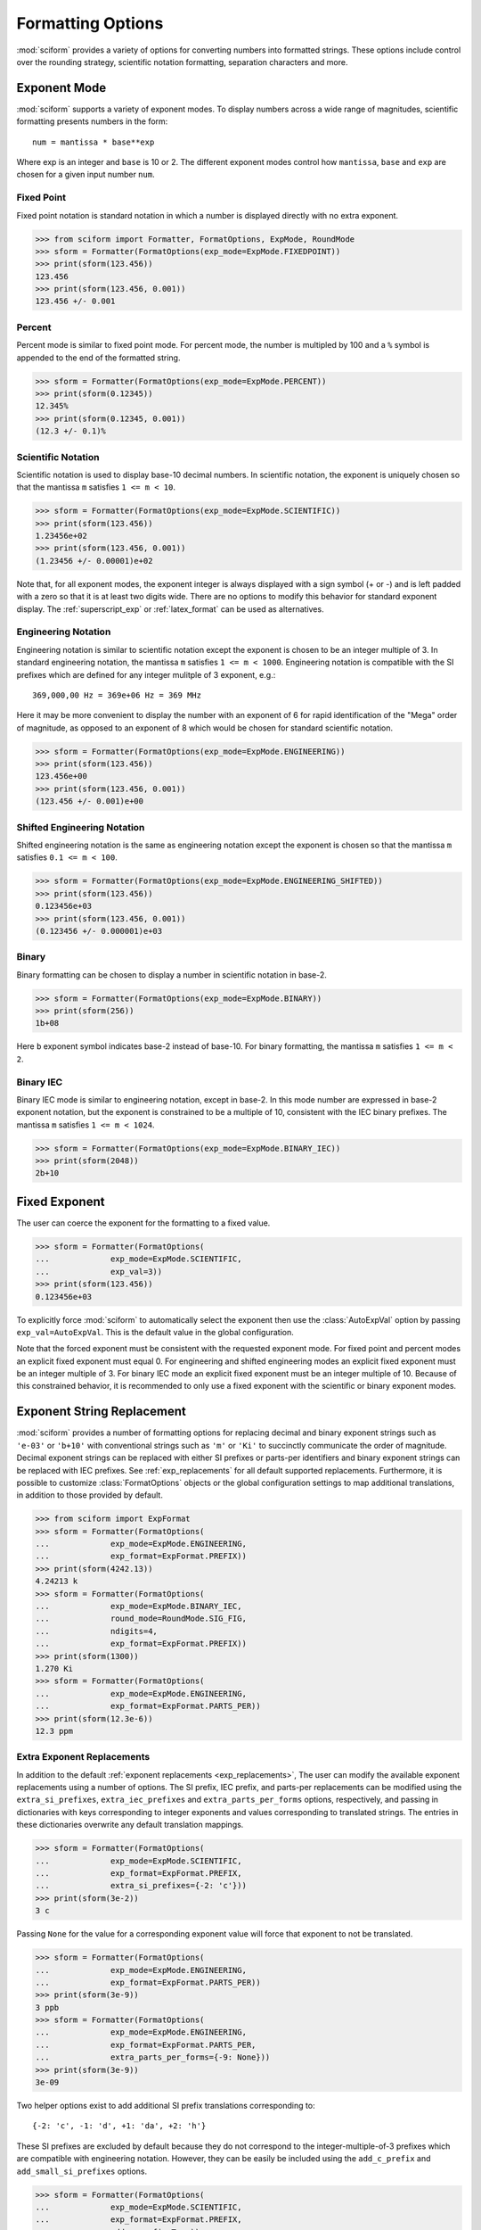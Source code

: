 .. _formatting_options:

##################
Formatting Options
##################

.. module:: sciform
   :noindex:

:mod:`sciform` provides a variety of options for converting numbers into
formatted strings.
These options include control over the rounding strategy, scientific
notation formatting, separation characters and more.

.. _exp_mode:

Exponent Mode
=============

:mod:`sciform` supports a variety of exponent modes.
To display numbers across a wide range of magnitudes, scientific
formatting presents numbers in the form::

   num = mantissa * base**exp

Where exp is an integer and ``base`` is 10 or 2.
The different exponent modes control how ``mantissa``, ``base`` and
``exp`` are chosen for a given input number ``num``.

.. _fixed_point:

Fixed Point
-----------

Fixed point notation is standard notation in which a number is displayed
directly with no extra exponent.

>>> from sciform import Formatter, FormatOptions, ExpMode, RoundMode
>>> sform = Formatter(FormatOptions(exp_mode=ExpMode.FIXEDPOINT))
>>> print(sform(123.456))
123.456
>>> print(sform(123.456, 0.001))
123.456 +/- 0.001

.. _percent_mode:

Percent
-------

Percent mode is similar to fixed point mode.
For percent mode, the number is multipled by 100 and a ``%`` symbol is
appended to the end of the formatted string.

>>> sform = Formatter(FormatOptions(exp_mode=ExpMode.PERCENT))
>>> print(sform(0.12345))
12.345%
>>> print(sform(0.12345, 0.001))
(12.3 +/- 0.1)%

.. _scientific:

Scientific Notation
-------------------

Scientific notation is used to display base-10 decimal numbers.
In scientific notation, the exponent is uniquely chosen so that the
mantissa ``m`` satisfies ``1 <= m < 10``.

>>> sform = Formatter(FormatOptions(exp_mode=ExpMode.SCIENTIFIC))
>>> print(sform(123.456))
1.23456e+02
>>> print(sform(123.456, 0.001))
(1.23456 +/- 0.00001)e+02

Note that, for all exponent modes, the exponent integer is always
displayed with a sign symbol (+ or -) and is left padded with a zero so
that it is at least two digits wide.
There are no options to modify this behavior for standard exponent
display.
The :ref:`superscript_exp` or :ref:`latex_format` can be used as
alternatives.

.. _engineering:

Engineering Notation
--------------------

Engineering notation is similar to scientific notation except the
exponent is chosen to be an integer multiple of 3.
In standard engineering notation, the mantissa ``m`` satisfies
``1 <= m < 1000``.
Engineering notation is compatible with the SI prefixes which are
defined for any integer mulitple of 3 exponent, e.g.::

   369,000,00 Hz = 369e+06 Hz = 369 MHz

Here it may be more convenient to display the number with an exponent of
6 for rapid identification of the "Mega" order of magnitude, as opposed
to an exponent of 8 which would be chosen for standard scientific
notation.

>>> sform = Formatter(FormatOptions(exp_mode=ExpMode.ENGINEERING))
>>> print(sform(123.456))
123.456e+00
>>> print(sform(123.456, 0.001))
(123.456 +/- 0.001)e+00

.. _engineering_shifted:

Shifted Engineering Notation
----------------------------

Shifted engineering notation is the same as engineering notation except
the exponent is chosen so that the mantissa ``m`` satisfies
``0.1 <= m < 100``.

>>> sform = Formatter(FormatOptions(exp_mode=ExpMode.ENGINEERING_SHIFTED))
>>> print(sform(123.456))
0.123456e+03
>>> print(sform(123.456, 0.001))
(0.123456 +/- 0.000001)e+03

.. _binary:

Binary
------

Binary formatting can be chosen to display a number in scientific
notation in base-2.

>>> sform = Formatter(FormatOptions(exp_mode=ExpMode.BINARY))
>>> print(sform(256))
1b+08

Here ``b`` exponent symbol indicates base-2 instead of base-10.
For binary formatting, the mantissa ``m`` satisfies ``1 <= m < 2``.

.. _binary_iec:

Binary IEC
----------

Binary IEC mode is similar to engineering notation, except in base-2.
In this mode number are expressed in base-2 exponent notation, but the
exponent is constrained to be a multiple of 10, consistent with the
IEC binary prefixes.
The mantissa ``m`` satisfies ``1 <= m < 1024``.

>>> sform = Formatter(FormatOptions(exp_mode=ExpMode.BINARY_IEC))
>>> print(sform(2048))
2b+10

.. _fixed_exp:

Fixed Exponent
==============

The user can coerce the exponent for the formatting to a fixed value.

>>> sform = Formatter(FormatOptions(
...             exp_mode=ExpMode.SCIENTIFIC,
...             exp_val=3))
>>> print(sform(123.456))
0.123456e+03

To explicitly force :mod:`sciform` to automatically select the exponent
then use the :class:`AutoExpVal` option by passing
``exp_val=AutoExpVal``.
This is the default value in the global configuration.

Note that the forced exponent must be consistent with the requested
exponent mode.
For fixed point and percent modes an explicit fixed exponent must equal
0.
For engineering and shifted engineering modes an explicit fixed exponent
must be an integer multiple of 3.
For binary IEC mode an explicit fixed exponent must be an integer
multiple of 10.
Because of this constrained behavior, it is recommended to only use a
fixed exponent with the scientific or binary exponent modes.

.. _exp_str_replacement:

Exponent String Replacement
===========================

:mod:`sciform` provides a number of formatting options for replacing
decimal and binary exponent strings such as ``'e-03'`` or ``'b+10'``
with conventional strings such as ``'m'`` or ``'Ki'`` to succinctly
communicate the order of magnitude.
Decimal exponent strings can be replaced with either SI prefixes or
parts-per identifiers and binary exponent strings can be replaced with
IEC prefixes.
See :ref:`exp_replacements` for all default supported
replacements.
Furthermore, it is possible to customize :class:`FormatOptions`
objects or the global configuration settings to map additional
translations, in addition to those provided by default.

>>> from sciform import ExpFormat
>>> sform = Formatter(FormatOptions(
...             exp_mode=ExpMode.ENGINEERING,
...             exp_format=ExpFormat.PREFIX))
>>> print(sform(4242.13))
4.24213 k
>>> sform = Formatter(FormatOptions(
...             exp_mode=ExpMode.BINARY_IEC,
...             round_mode=RoundMode.SIG_FIG,
...             ndigits=4,
...             exp_format=ExpFormat.PREFIX))
>>> print(sform(1300))
1.270 Ki
>>> sform = Formatter(FormatOptions(
...             exp_mode=ExpMode.ENGINEERING,
...             exp_format=ExpFormat.PARTS_PER))
>>> print(sform(12.3e-6))
12.3 ppm

.. _extra_translations:

Extra Exponent Replacements
---------------------------

In addition to the default
:ref:`exponent replacements <exp_replacements>`, The user can modify the
available exponent replacements using a number of options.
The SI prefix, IEC prefix, and parts-per replacements can be modified
using the ``extra_si_prefixes``, ``extra_iec_prefixes`` and
``extra_parts_per_forms`` options, respectively, and passing in
dictionaries with keys corresponding to integer exponents and values
corresponding to translated strings.
The entries in these dictionaries overwrite any default translation
mappings.

>>> sform = Formatter(FormatOptions(
...             exp_mode=ExpMode.SCIENTIFIC,
...             exp_format=ExpFormat.PREFIX,
...             extra_si_prefixes={-2: 'c'}))
>>> print(sform(3e-2))
3 c

Passing ``None`` for the value for a corresponding exponent value will
force that exponent to not be translated.

>>> sform = Formatter(FormatOptions(
...             exp_mode=ExpMode.ENGINEERING,
...             exp_format=ExpFormat.PARTS_PER))
>>> print(sform(3e-9))
3 ppb
>>> sform = Formatter(FormatOptions(
...             exp_mode=ExpMode.ENGINEERING,
...             exp_format=ExpFormat.PARTS_PER,
...             extra_parts_per_forms={-9: None}))
>>> print(sform(3e-9))
3e-09

Two helper options exist to add additional SI prefix translations
corresponding to::

    {-2: 'c', -1: 'd', +1: 'da', +2: 'h'}

These SI prefixes are excluded by default because they do not correspond
to the integer-multiple-of-3 prefixes which are compatible with
engineering notation.
However, they can be easily be included using the ``add_c_prefix`` and
``add_small_si_prefixes`` options.

>>> sform = Formatter(FormatOptions(
...             exp_mode=ExpMode.SCIENTIFIC,
...             exp_format=ExpFormat.PREFIX,
...             add_c_prefix=True))
>>> print(sform(0.025))
2.5 c
>>> sform = Formatter(FormatOptions(
...             exp_mode=ExpMode.SCIENTIFIC,
...             exp_format=ExpFormat.PREFIX,
...             add_small_si_prefixes=True))
>>> print(sform(25))
2.5 da

A parts-per-thousand form, ``ppth``, can be accessed with
the ``add_ppth_form`` option.
Note that ``ppth`` is not a standard notation for "parts-per-thousand",
but it is one that the author has found useful.

>>> sform = Formatter(FormatOptions(
...             exp_mode=ExpMode.ENGINEERING,
...             exp_format=ExpFormat.PARTS_PER,
...             add_ppth_form=True))
>>> print(sform(12.3e-3))
12.3 ppth

.. _rounding:

Rounding
========

:mod:`sciform` provides two rounding strategies: rounding based on
significant figures, and rounding based on decimal places.
In both cases, the rounding applies to the mantissa determined after
identifying the appropriate exponent for display based on the selected
exponent mode.
In some cases, the rounding results in a modification to the chosen
exponent (e.g. when presenting ``9.99`` in scientific exponent mode with
two digits past the decimal point :mod:`sciform` displays
``"9.99e+00"``, but with one digit past the decimal point :mod:`sciform`
displays ``"1.0e+01"``).
This is taken into account before the final presentation.

If the user does not specify the number of significant digits or the
digits place to which to round, then the decimal numbers are displayed
with full precision.
To explicitly request this behavior, the user may use the
:class:`AutoDigits` sentinel by passing ``ndigits=AutoDigits``.
This is the default value in the global configuration.

Note that surprising behavior may be observed if using :class:`float`
inputs.
A :class:`float` input is handled by first being converted to a string
to realize the minimum number decimal digits necessary for the
:class:`float` to round trip and is then cast to :class:`Decimal`
instance before determining the mantissa and exponent and applying the
rounding algorithm.
See :ref:`dec_and_float` for more details.

Significant Figures
-------------------

For significant figure rounding, first the digits place for the
most-significant digit is identified, then the number is rounded to
the specified number of significant figures below that digits place.
E.g. for ``12345.678`` the most-significant digit appears in the
ten-thousands, or 10\ :sup:`4`, place.
To express this number to 4-significant digits means we should round it
to the tens, or 10\ :sup:`1`, place resulting in ``12350``.

Note that 1001 rounded to 1, 2, or 3 significant figures results in
1000.
This demonstrates that we can't determine how many significant figures
a number was rounded to (or "how many significant figures a number has")
just by looking at the resulting string.

>>> from sciform import RoundMode
>>> sform = Formatter(FormatOptions(
...             exp_mode=ExpMode.ENGINEERING,
...             round_mode=RoundMode.SIG_FIG,
...             ndigits=4))
>>> print(sform(12345.678))
12.35e+03

Here the ``ndigits`` input is used to indicate how many significant
figures should be included.
for significant figure rounding, ``ndigits`` must be an integer
greater than or equal 1.

Decimal Place
-------------

For decimal place rounding we specify the decimal place to which we want
to round using ``ndigits``.
The convention for ``ndigits`` is the same as that for the built-in
`round function <https://docs.python.org/3/library/functions.html#round>`_.
E.g. ``ndigits=2`` means to round to two digits past the decimal place,
the hundredths or 10\ :sup:`-2` place, so that ``12.987`` would be
rounded to ``12.99``.

>>> from sciform import RoundMode
>>> sform = Formatter(FormatOptions(
...             exp_mode=ExpMode.ENGINEERING,
...             round_mode=RoundMode.DEC_PLACE,
...             ndigits=4))
>>> print(sform(12345.678))
12.3457e+03

It is possibe for ``ndigits <= 0``:

>>> from sciform import RoundMode
>>> sform = Formatter(FormatOptions(
...             exp_mode=ExpMode.FIXEDPOINT,
...             round_mode=RoundMode.DEC_PLACE,
...             ndigits=-2))
>>> print(sform(12345.678))
12300

Automatic Rounding
------------------

If the user does not specify ``ndigits`` or the user uses
:class:`AutoDigits` by passing ``ndigits=AutoDigits``, then :mod:`sciform`
will automatically determine how rounding should be performed.

For single value formatting the auto rounding mode will display the
input number with full precision.
For :class:`str`, :class:`int` and :class:`Decimal` inputs this is
unambiguous.
For :class:`float` inputs the :class:`float` is first converted to a
string and then converted to a decimal.
This means that the :class:`float` will be rounded to the minimum
necessary precision for it to "round-trip".
See :ref:`dec_and_float` for more details.

For value/uncertainty formatting, if ``ndigits=AutoDigits`` and
``pdg_sig_figs=False``, then the rounding strategy described in the
previous paragraph is used to round the uncertainty and the value is
rounded to the same decimal place as the uncertainty.
If ``ndigits=AutoDigits`` and ``pdg_sig_figs=True``, then the uncertainty
will be rounded according to the Particle Data Group rounding algorithm
and the value will rounded to the same decimal place as the uncertainty.
See :ref:`pdg_sig_figs` for more details.

If ``ndigits`` is specified (i.e. not ``None``) but
``ndigits!=AutoDigits`` and ``pdg_sig_figs=True`` then ``ValueError``
is raised.

.. _separators:

Separators
==========

:mod:`sciform` provides support for some customization for separator
characters within formatting strings.
Different locales use different conventions for the symbol separating
the integral and fractional part of a number, called the decimal symbol.
:mod:`sciform` supports using a period ``'.'`` or comma ``','`` as the
decimal symbol.

Additionally, :mod:`sciform` also supports including separation characters
between groups of three digits both above the decimal symbol and below
the decimal symbols.
``''``, ``','``, ``'.'``, ``' '``, ``'_'`` can all be used as
"upper" separator characters and ``''``, ``' '``, and ``'_'`` can
all be used as "lower" separator characters.
Note that the upper separator character must be different than the
decimal separator.

>>> from sciform import GroupingSeparator
>>> sform = Formatter(FormatOptions(upper_separator=GroupingSeparator.COMMA))
>>> print(sform(12345678.987))
12,345,678.987

>>> from sciform import GroupingSeparator
>>> sform = Formatter(FormatOptions(
...             upper_separator=GroupingSeparator.SPACE,
...             decimal_separator=GroupingSeparator.COMMA,
...             lower_separator=GroupingSeparator.UNDERSCORE))
>>> print(sform(1234567.7654321))
1 234 567,765_432_1

NIST discourages the use of ``','`` or ``'.'`` as thousands seperators
because they can be confused with the decimal separators depending on
the locality. See
`NIST Guide to the SI 10.5.3 <https://www.nist.gov/pml/special-publication-811/nist-guide-si-chapter-10-more-printing-and-using-symbols-and-numbers#1053>`_.

.. _sign_mode:

Sign Mode
=========

:mod:`sciform` provides control over the symbol used to indicate whether a
number is positive or negative.
In all cases a ``'-'`` sign is used for negative numbers.
By default, positive numbers are formatted with no sign symbol.
However, :mod:`sciform` includes a mode where positive numbers are always
presented with a ``'+'`` symbol.
:mod:`sciform` also provides a mode where positive numbers include an extra
whitespace in place of a sign symbol.
This mode may be useful to match string lengths when positive and
negatives numbers are being presented together, but without explicitly
including a ``'+'`` symbol.
Note that ``0`` is always considered positive.

>>> from sciform import SignMode
>>> sform = Formatter(FormatOptions(sign_mode=SignMode.NEGATIVE))
>>> print(sform(42))
42
>>> sform = Formatter(FormatOptions(sign_mode=SignMode.ALWAYS))
>>> print(sform(42))
+42
>>> sform = Formatter(FormatOptions(sign_mode=SignMode.SPACE))
>>> print(sform(42))
 42

Capitalization
==============

The capitalization of the exponent character can be controlled

>>> sform = Formatter(FormatOptions(
...             exp_mode=ExpMode.SCIENTIFIC,
...             capitalize=True))
>>> print(sform(42))
4.2E+01
>>> sform = Formatter(FormatOptions(
...             exp_mode=ExpMode.BINARY,
...             capitalize=True))
>>> print(sform(1024))
1B+10

The ``capitalize`` flag also controls the capitalization of ``nan`` and
``inf`` formatting:

>>> print(sform(float('nan')))
NAN
>>> print(sform(float('-inf')))
-INF

.. _left_filling:

Left Filling
============

The :ref:`rounding` options described above can be used to control how
many digits to the right of either the most-significant digit or the
decimal point are displayed.
It is also possible, using "fill" options, to add digits to the left of
the most-significant digit.
The ``fill_mode`` can be used to select either whitespaces ``' '`` or
zeros ``'0'`` as fill characters.
The ``top_dig_place`` option is used to indicate to which digit fill
characters should be added.
E.g. ``top_dig_place=4`` indicates fill characters should be added up
to the 10\ :sup:`4` (ten-thousands) place.

>>> from sciform import FillMode
>>> sform = Formatter(FormatOptions(
...             fill_mode=FillMode.ZERO,
...             top_dig_place=4))
>>> print(sform(42))
00042

.. _superscript_exp:

Superscript Exponent Format
===========================

The ``superscript_exp`` option can be chosen to present exponents in
standard superscript notation as opposed to e.g. ``e+02`` notation.

>>> sform = Formatter(FormatOptions(
...             exp_mode=ExpMode.SCIENTIFIC,
...             superscript_exp=True))
>>> print(sform(789))
7.89×10²

.. _latex_format:

Latex Format
============

The ``latex`` option can be chosen to convert strings into latex
parseable codes.

>>> sform = Formatter(FormatOptions(
...             exp_mode=ExpMode.SCIENTIFIC,
...             exp_val=-1,
...             upper_separator=GroupingSeparator.UNDERSCORE,
...             latex=True))
>>> print(sform(12345))
123\_450\times 10^{-1}
>>> sform = Formatter(FormatOptions(
...             exp_mode=ExpMode.PERCENT,
...             lower_separator=GroupingSeparator.UNDERSCORE,
...             latex=True))
>>> print(sform(0.12345678, 0.00000255))
\left(12.345\_678 \pm 0.000\_255\right)\%

The latex format makes the following changes:

* Convert standard exponent strings such as ``'e+02'`` into latex
  superscript strings like ``'\times 10^{+2}``
* Replace ``'('`` and ``')'`` by latex size-aware delimiters
  ``'\left('`` and ``'\right)'``.
* Replace ``'+/-'`` by ``'\pm'``
* Replace ``'_'`` by ``'\_'``
* Replace ``'%'`` by ``'\%'``
* Exponent replacements such as ``'M'``, ``'Ki'``, or ``'ppb'`` and
  non-finite numbers such as ``'nan'``, ``'NAN'``, ``'inf'``, and
  ``'INF'`` are wrapped in ``'\text{}'``.

Note that use of ``latex`` renders the use of ``unicode_pm`` and
``superscript_exp`` meaningless.

Include Exponent on nan and inf
===============================

Python supports ``'nan'``, ``'inf'``, and
``'-inf'`` numbers which are simply formatted to ``'nan'``, ``'inf'``,
and ``'-inf'`` or ``'NAN'``, ``'INF'``, and ``'-INF'``, respectively,
depending on ``capitalize``.
However, if ``nan_inf_exp=True`` (default ``False``), then, for
scientific, percent, engineering, and binary exponent modes, these will
instead be formatted as, e.g. ``'(nan)e+00'``.

>>> sform = Formatter(FormatOptions(
...             exp_mode=ExpMode.SCIENTIFIC,
...             nan_inf_exp=False,
...             capitalize=True))
>>> print(sform(float('-inf')))
-INF
>>> sform = Formatter(FormatOptions(
...             exp_mode=ExpMode.SCIENTIFIC,
...             nan_inf_exp=True,
...             capitalize=True))
>>> print(sform(float('-inf')))
(-INF)E+00
>>> sform = Formatter(FormatOptions(
...             exp_mode=ExpMode.PERCENT,
...             nan_inf_exp=False,
...             capitalize=True))
>>> print(sform(float('-inf')))
-INF
>>> sform = Formatter(FormatOptions(
...             exp_mode=ExpMode.PERCENT,
...             nan_inf_exp=True,
...             capitalize=True))
>>> print(sform(float('-inf')))
(-INF)%

.. _val_unc_formatting_options:

Value/Uncertainty Formatting Options
====================================

For value/uncertainty formatting, the value + uncertainty pair are
formatted as follows.
First, significant figure rounding is applied to the uncertainty
according to the specified precision.
Next the value is rounded to the same position as the uncertainty.
The exponent is then determined using the exponent mode and the larger
of the value or uncertainty.
The value and the uncertainty are then formatted into a single string
according to the options below.

>>> sform = Formatter()
>>> print(sform(123.456, 0.789))
123.456 +/- 0.789

.. _pdg_sig_figs:

Particle Data Group Significant Figures
---------------------------------------

Typically value/uncertainty pairs are formatted with one or two
significant figures displayed for the uncertainty.
The Particle Data Group has
`published an algorithm <https://pdg.lbl.gov/2010/reviews/rpp2010-rev-rpp-intro.pdf>`_
for deciding when to
display uncertainty with one versus two significant figures.
The algorithm is as follows.

* Determine the three most significant digits of the uncertainty. E.g.
  if the uncertainty is 0.004857 then these digits would be 486
* If the scaled uncertainty is between 100 and 354 (inclusive) then the
  uncertainty is rounded and displayed to one digit below its most
  significant digit.
  This means it will have two significant digit.
  E.g. if the uncertainty is 3.03 then it will appear as as 3.0
* If the scaled uncertainty is between 355 and 949 (inclusive) then the
  uncertainty is rounded and displayed to the same digit as the most
  significant digit.
  This means it will have one significant digit.
  E.g. if the uncertainty is 0.76932 then it will appear as 0.8
* If the scaled uncertainty is between 950 and 999 (inclusive) then the
  uncertainty is rounded and displayed to the same digit as the most
  significant digit.
  But 950 and above will always be rounded to 1000 if we round to the
  hundreds place.
  This means there will be two significant digits.
  E.g. if the uncertainty is 0.0099 then it will be displayed as 0.010.

:mod:`sciform` provides the ability to use this algorithm when
formatting value/uncertainty pairs by using significant figure rounding
mode with :class:`AutoDigits` precision and the ``pdg_sig_figs`` flag.

>>> from sciform import AutoDigits
>>> sform = Formatter(FormatOptions(
...             round_mode=RoundMode.SIG_FIG,
...             ndigits=AutoDigits,
...             pdg_sig_figs=True))
>>> print(sform(1, 0.0123))
1.000 +/- 0.012
>>> print(sform(1, 0.0483))
1.00 +/- 0.05
>>> print(sform(1, 0.0997))
1.00 +/- 0.10

If ``ndigits`` is specified (i.e. not ``None``) but
``ndigits!=AutoDigits`` with ``pdg_sig_figs=True`` then ``ValueError`` is
raised.

Plus Minus Symbol Formatting
----------------------------

The user can enable (default) or disable white space around the plus/minus
symbol when formatting value/uncertainties.

>>> sform = Formatter()
>>> print(sform(123.456, 0.789))
123.456 +/- 0.789
>>> sform = Formatter(FormatOptions(unc_pm_whitespace=False))
>>> print(sform(123.456, 0.789))
123.456+/-0.789

The user can also replace the ``'+/-'`` symbol with a unicode ``'±'``
symbol using the ``unicode_pm`` option.

>>> sform = Formatter(FormatOptions(unicode_pm=True))
>>> print(sform(123.456, 0.789))
123.456 ± 0.789

.. _bracket_uncertainty:

Bracket Uncertainty
-------------------

Instead of displaying ``123.456 +/- 0.789``, there is a notation where
the uncertainty is shown in brackets after the value as
``123.456(789)``.
Here the ``(789)`` in parentheses is meant to be "matched up" with the
final three digits of the value so that the 9 in the uncertainty is
understood to appear in the thousandths place.
This format is described in the
`BIPM Guide Section 7.2.2 <https://www.bipm.org/documents/20126/2071204/JCGM_100_2008_E.pdf/cb0ef43f-baa5-11cf-3f85-4dcd86f77bd6#page=37>`_.
We call this format "bracket uncertainty" mode.
:mod:`sciform` provides this functionality via the ``bracket_unc``
option:

>>> sform = Formatter(FormatOptions(bracket_unc=True))
>>> print(sform(123.456, 0.789))
123.456(789)

Or with other options:

>>> sform = Formatter(FormatOptions(
...             ndigits=2,
...             bracket_unc=True))
>>> print(sform(123.456, 0.789))
123.46(79)
>>> sform = Formatter(FormatOptions(
...             ndigits=2,
...             exp_mode=ExpMode.SCIENTIFIC,
...             bracket_unc=True))
>>> print(sform(123.456, 0.789))
(1.2346(79))e+02

Remove Separators for Bracket Uncertainty
--------------------------------------------

In some cases using bracket uncertainty results in digits such that the
decimal point could appear in the uncertainty in the brackets.
For example: ``18.4 +/- 2.1 -> 18.4(2.1)``.
In such cases, there is no official guidance on if the decimal symbol
should be included in the bracket symbols or not.
That is, one may format ``18.4 +/- 2.1 -> 18.4(21)``.
The interpretation here is that the uncertainty is 21 tenths, since the
least significant digit of the value is in the tenths place.
The author's preference is to keep the decimal symbol because it allows
for rapid "lining up" of the decimal places by eye and it is similar to
`BIPM Guide Section 7.2.2 <https://www.bipm.org/documents/20126/2071204/JCGM_100_2008_E.pdf/cb0ef43f-baa5-11cf-3f85-4dcd86f77bd6#page=37>`_.
example 3 in which the entire uncertainty number is shown in
parentheses.

:mod:`sciform` allows the user to optionally remove the decimal symbol

>>> sform = Formatter(FormatOptions(
...             bracket_unc=True,
...             bracket_unc_remove_seps=False))
>>> print(sform(18.4, 2.1))
18.4(2.1)
>>> sform = Formatter(FormatOptions(
...             bracket_unc=True,
...             bracket_unc_remove_seps=True))
>>> print(sform(18.4, 2.1))
18.4(21)

Note that the ``bracket_unc_remove_seps`` removes *all* separator
symbols from the uncertainty in the brackets.

>>> sform = Formatter(FormatOptions(
...             upper_separator=GroupingSeparator.POINT,
...             decimal_separator=GroupingSeparator.COMMA,
...             lower_separator=GroupingSeparator.UNDERSCORE,
...             bracket_unc=True,
...             bracket_unc_remove_seps=False))
>>> print(sform(987654, 1234.4321))
987.654,000_0(1.234,432_1)
>>> sform = Formatter(FormatOptions(
...             upper_separator=GroupingSeparator.POINT,
...             decimal_separator=GroupingSeparator.COMMA,
...             lower_separator=GroupingSeparator.UNDERSCORE,
...             bracket_unc=True,
...             bracket_unc_remove_seps=True))
>>> print(sform(987654, 1234.4321))
987.654,000_0(12344321)

This latest example demonstrates that the bracket uncertainty mode can
become difficult to read in some cases.
Bracket uncertainty is most useful when the value is at least a few
orders of magnitude larger than the uncertainty and when the uncertainty
is displayed with a small number (e.g. 1 or 2) of significant digits.

Match Value/Uncertainty Width
-----------------------------

If the user passes ``top_dig_place`` into a :class:`Formatter` then that
top digit place will be used to left pad both the value and the
uncertainty.
:mod:`sciform` provides additional control over the left padding of the
value and the uncertainty by allowing the user to left pad to the
maximum of (1) the specified ``top_dig_place``, (2) the most significant
digit of the value, and (3) the most significant digit of the
uncertainty.
This feature is accessed with the ``val_unc_match_widths`` option.

>>> sform = Formatter(FormatOptions(
...             fill_mode=FillMode.ZERO,
...             top_dig_place=2,
...             val_unc_match_widths=False))
>>> print(sform(12345, 1.23))
12345.00 +/- 001.23
>>> sform = Formatter(FormatOptions(
...             fill_mode=FillMode.ZERO,
...             top_dig_place=2,
...             val_unc_match_widths=True))
>>> print(sform(12345, 1.23))
12345.00 +/- 00001.23

